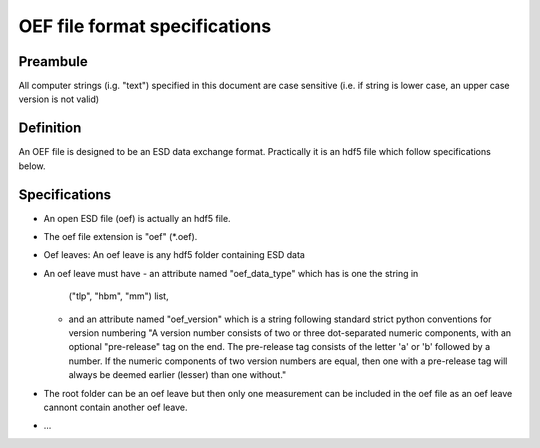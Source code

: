 OEF file format specifications
==============================

Preambule
---------

All computer strings (i.g. "text") specified in this document are case sensitive
(i.e. if string is lower case, an upper case version is not valid)

Definition
----------
An OEF file is designed to be an ESD data exchange format.
Practically it is an hdf5 file which follow specifications below.

Specifications
--------------
- An open ESD file (oef) is actually an hdf5 file.
- The oef file extension is "oef" (*.oef).
- Oef leaves:
  An oef leave is any hdf5 folder containing ESD data
- An oef leave must have
  - an attribute named "oef_data_type" which has is one the string in
    ("tlp", "hbm", "mm") list,
  - and an attribute named "oef_version" which
    is a string following standard strict python conventions for version numbering
    "A version number consists of two or three
    dot-separated numeric components, with an optional "pre-release" tag
    on the end.  The pre-release tag consists of the letter 'a' or 'b'
    followed by a number.  If the numeric components of two version
    numbers are equal, then one with a pre-release tag will always
    be deemed earlier (lesser) than one without."

- The root folder can be an oef leave but then only one measurement can be
  included in the oef file as an oef leave cannont contain another oef leave.

- ...
